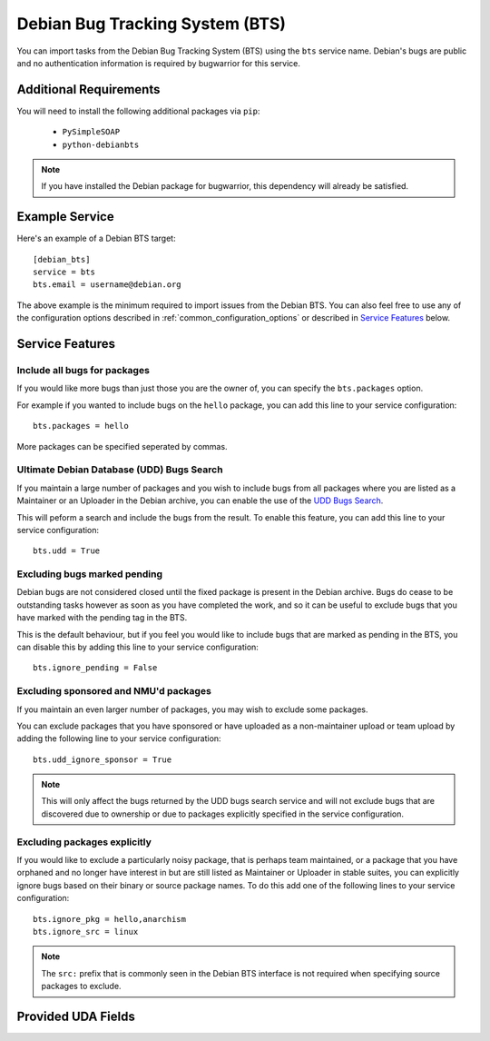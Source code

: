 Debian Bug Tracking System (BTS)
================================

You can import tasks from the Debian Bug Tracking System (BTS) using
the ``bts`` service name. Debian's bugs are public and no authentication
information is required by bugwarrior for this service.

Additional Requirements
-----------------------

You will need to install the following additional packages via ``pip``:

 * ``PySimpleSOAP``
 * ``python-debianbts``

.. note:: If you have installed the Debian package for bugwarrior, this
          dependency will already be satisfied.

Example Service
---------------

Here's an example of a Debian BTS target::

    [debian_bts]
    service = bts
    bts.email = username@debian.org

The above example is the minimum required to import issues from
the Debian BTS.  You can also feel free to use any of the configuration options
described in :ref:`common_configuration_options` or described in `Service
Features`_ below.

Service Features
----------------

Include all bugs for packages
+++++++++++++++++++++++++++++

If you would like more bugs than just those you are the owner of, you can specify
the ``bts.packages`` option.

For example if you wanted to include bugs on the ``hello`` package, you can add
this line to your service configuration::

    bts.packages = hello

More packages can be specified seperated by commas.

Ultimate Debian Database (UDD) Bugs Search
++++++++++++++++++++++++++++++++++++++++++

If you maintain a large number of packages and you wish to include bugs from all
packages where you are listed as a Maintainer or an Uploader in the Debian archive,
you can enable the use of the `UDD Bugs Search <https://udd.debian.org/bugs/>`_.

This will peform a search and include the bugs from the result. To enable this
feature, you can add this line to your service configuration::

    bts.udd = True

Excluding bugs marked pending
+++++++++++++++++++++++++++++

Debian bugs are not considered closed until the fixed package is present in the
Debian archive. Bugs do cease to be outstanding tasks however as soon as you have
completed the work, and so it can be useful to exclude bugs that you have marked
with the pending tag in the BTS.

This is the default behaviour, but if you feel you would like to include bugs that
are marked as pending in the BTS, you can disable this by adding this line to your
service configuration::

    bts.ignore_pending = False

Excluding sponsored and NMU'd packages
++++++++++++++++++++++++++++++++++++++

If you maintain an even larger number of packages, you may wish to exclude some
packages.

You can exclude packages that you have sponsored or have uploaded as a
non-maintainer upload or team upload by adding the following line to your
service configuration::

    bts.udd_ignore_sponsor = True

.. note:: This will only affect the bugs returned by the UDD bugs search service
          and will not exclude bugs that are discovered due to ownership or due
          to packages explicitly specified in the service configuration.

Excluding packages explicitly
+++++++++++++++++++++++++++++

If you would like to exclude a particularly noisy package, that is perhaps team
maintained, or a package that you have orphaned and no longer have interest in but
are still listed as Maintainer or Uploader in stable suites, you can explicitly
ignore bugs based on their binary or source package names. To do this add one
of the following lines to your service configuration::

    bts.ignore_pkg = hello,anarchism
    bts.ignore_src = linux

.. note:: The ``src:`` prefix that is commonly seen in the Debian BTS interface
          is not required when specifying source packages to exclude.

Provided UDA Fields
-------------------

.. udas:: bugwarrior.services.bts.BTSIssue
